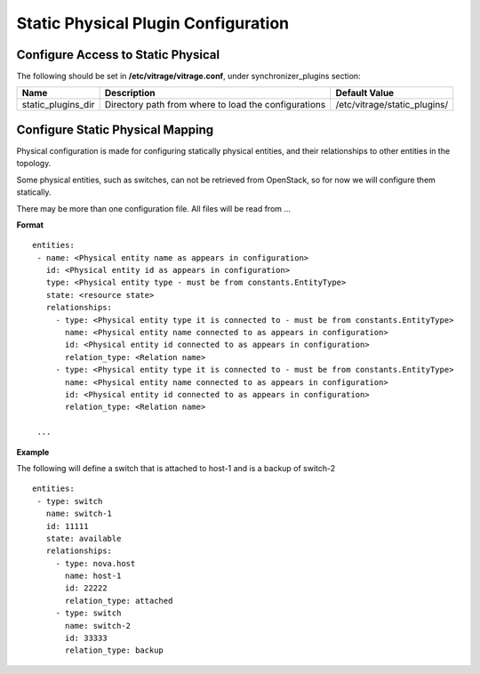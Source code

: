 ====================================
Static Physical Plugin Configuration
====================================

Configure Access to Static Physical
-----------------------------------

The following should be set in **/etc/vitrage/vitrage.conf**, under synchronizer_plugins section:

+----------------------+------------------------------------+--------------------------------+
| Name                 | Description                        | Default Value                  |
+======================+====================================+================================+
| static_plugins_dir   | Directory path from where to load  | /etc/vitrage/static_plugins/   |
|                      | the configurations                 |                                |
+----------------------+------------------------------------+--------------------------------+


Configure Static Physical Mapping
---------------------------------

Physical configuration is made for configuring statically physical entities, and their relationships to other entities in the topology.

Some physical entities, such as switches, can not be retrieved from OpenStack, so for now we will configure them statically.

There may be more than one configuration file. All files will be read from ...

**Format**
::


 entities:
  - name: <Physical entity name as appears in configuration>
    id: <Physical entity id as appears in configuration>
    type: <Physical entity type - must be from constants.EntityType>
    state: <resource state>
    relationships:
      - type: <Physical entity type it is connected to - must be from constants.EntityType>
        name: <Physical entity name connected to as appears in configuration>
        id: <Physical entity id connected to as appears in configuration>
        relation_type: <Relation name>
      - type: <Physical entity type it is connected to - must be from constants.EntityType>
        name: <Physical entity name connected to as appears in configuration>
        id: <Physical entity id connected to as appears in configuration>
        relation_type: <Relation name>

  ...


**Example**

The following will define a switch that is attached to host-1 and is a backup of switch-2

::

 entities:
  - type: switch
    name: switch-1
    id: 11111
    state: available
    relationships:
      - type: nova.host
        name: host-1
        id: 22222
        relation_type: attached
      - type: switch
        name: switch-2
        id: 33333
        relation_type: backup

